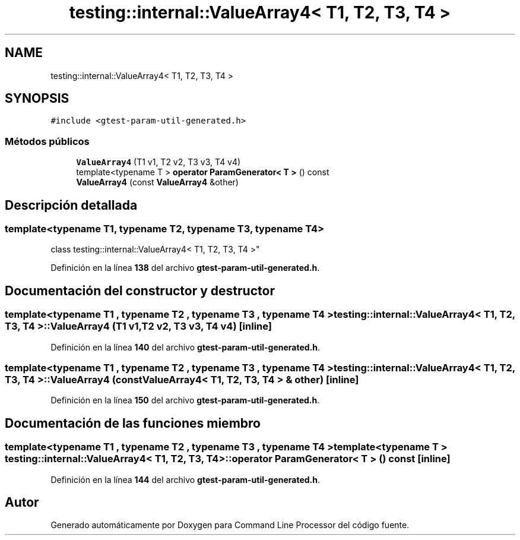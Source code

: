 .TH "testing::internal::ValueArray4< T1, T2, T3, T4 >" 3 "Viernes, 5 de Noviembre de 2021" "Version 0.2.3" "Command Line Processor" \" -*- nroff -*-
.ad l
.nh
.SH NAME
testing::internal::ValueArray4< T1, T2, T3, T4 >
.SH SYNOPSIS
.br
.PP
.PP
\fC#include <gtest\-param\-util\-generated\&.h>\fP
.SS "Métodos públicos"

.in +1c
.ti -1c
.RI "\fBValueArray4\fP (T1 v1, T2 v2, T3 v3, T4 v4)"
.br
.ti -1c
.RI "template<typename T > \fBoperator ParamGenerator< T >\fP () const"
.br
.ti -1c
.RI "\fBValueArray4\fP (const \fBValueArray4\fP &other)"
.br
.in -1c
.SH "Descripción detallada"
.PP 

.SS "template<typename T1, typename T2, typename T3, typename T4>
.br
class testing::internal::ValueArray4< T1, T2, T3, T4 >"
.PP
Definición en la línea \fB138\fP del archivo \fBgtest\-param\-util\-generated\&.h\fP\&.
.SH "Documentación del constructor y destructor"
.PP 
.SS "template<typename T1 , typename T2 , typename T3 , typename T4 > \fBtesting::internal::ValueArray4\fP< T1, T2, T3, T4 >::\fBValueArray4\fP (T1 v1, T2 v2, T3 v3, T4 v4)\fC [inline]\fP"

.PP
Definición en la línea \fB140\fP del archivo \fBgtest\-param\-util\-generated\&.h\fP\&.
.SS "template<typename T1 , typename T2 , typename T3 , typename T4 > \fBtesting::internal::ValueArray4\fP< T1, T2, T3, T4 >::\fBValueArray4\fP (const \fBValueArray4\fP< T1, T2, T3, T4 > & other)\fC [inline]\fP"

.PP
Definición en la línea \fB150\fP del archivo \fBgtest\-param\-util\-generated\&.h\fP\&.
.SH "Documentación de las funciones miembro"
.PP 
.SS "template<typename T1 , typename T2 , typename T3 , typename T4 > template<typename T > \fBtesting::internal::ValueArray4\fP< T1, T2, T3, T4 >::operator \fBParamGenerator\fP< T > () const\fC [inline]\fP"

.PP
Definición en la línea \fB144\fP del archivo \fBgtest\-param\-util\-generated\&.h\fP\&.

.SH "Autor"
.PP 
Generado automáticamente por Doxygen para Command Line Processor del código fuente\&.
